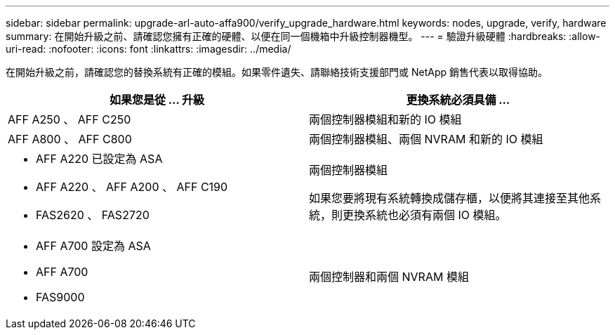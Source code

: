 ---
sidebar: sidebar 
permalink: upgrade-arl-auto-affa900/verify_upgrade_hardware.html 
keywords: nodes, upgrade, verify, hardware 
summary: 在開始升級之前、請確認您擁有正確的硬體、以便在同一個機箱中升級控制器機型。 
---
= 驗證升級硬體
:hardbreaks:
:allow-uri-read: 
:nofooter: 
:icons: font
:linkattrs: 
:imagesdir: ../media/


[role="lead"]
在開始升級之前，請確認您的替換系統有正確的模組。如果零件遺失、請聯絡技術支援部門或 NetApp 銷售代表以取得協助。

[cols="50,50"]
|===
| 如果您是從 ... 升級 | 更換系統必須具備 ... 


| AFF A250 、 AFF C250 | 兩個控制器模組和新的 IO 模組 


| AFF A800 、 AFF C800 | 兩個控制器模組、兩個 NVRAM 和新的 IO 模組 


 a| 
* AFF A220 已設定為 ASA
* AFF A220 、 AFF A200 、 AFF C190
* FAS2620 、 FAS2720

 a| 
兩個控制器模組

如果您要將現有系統轉換成儲存櫃，以便將其連接至其他系統，則更換系統也必須有兩個 IO 模組。



 a| 
* AFF A700 設定為 ASA
* AFF A700
* FAS9000

| 兩個控制器和兩個 NVRAM 模組 
|===